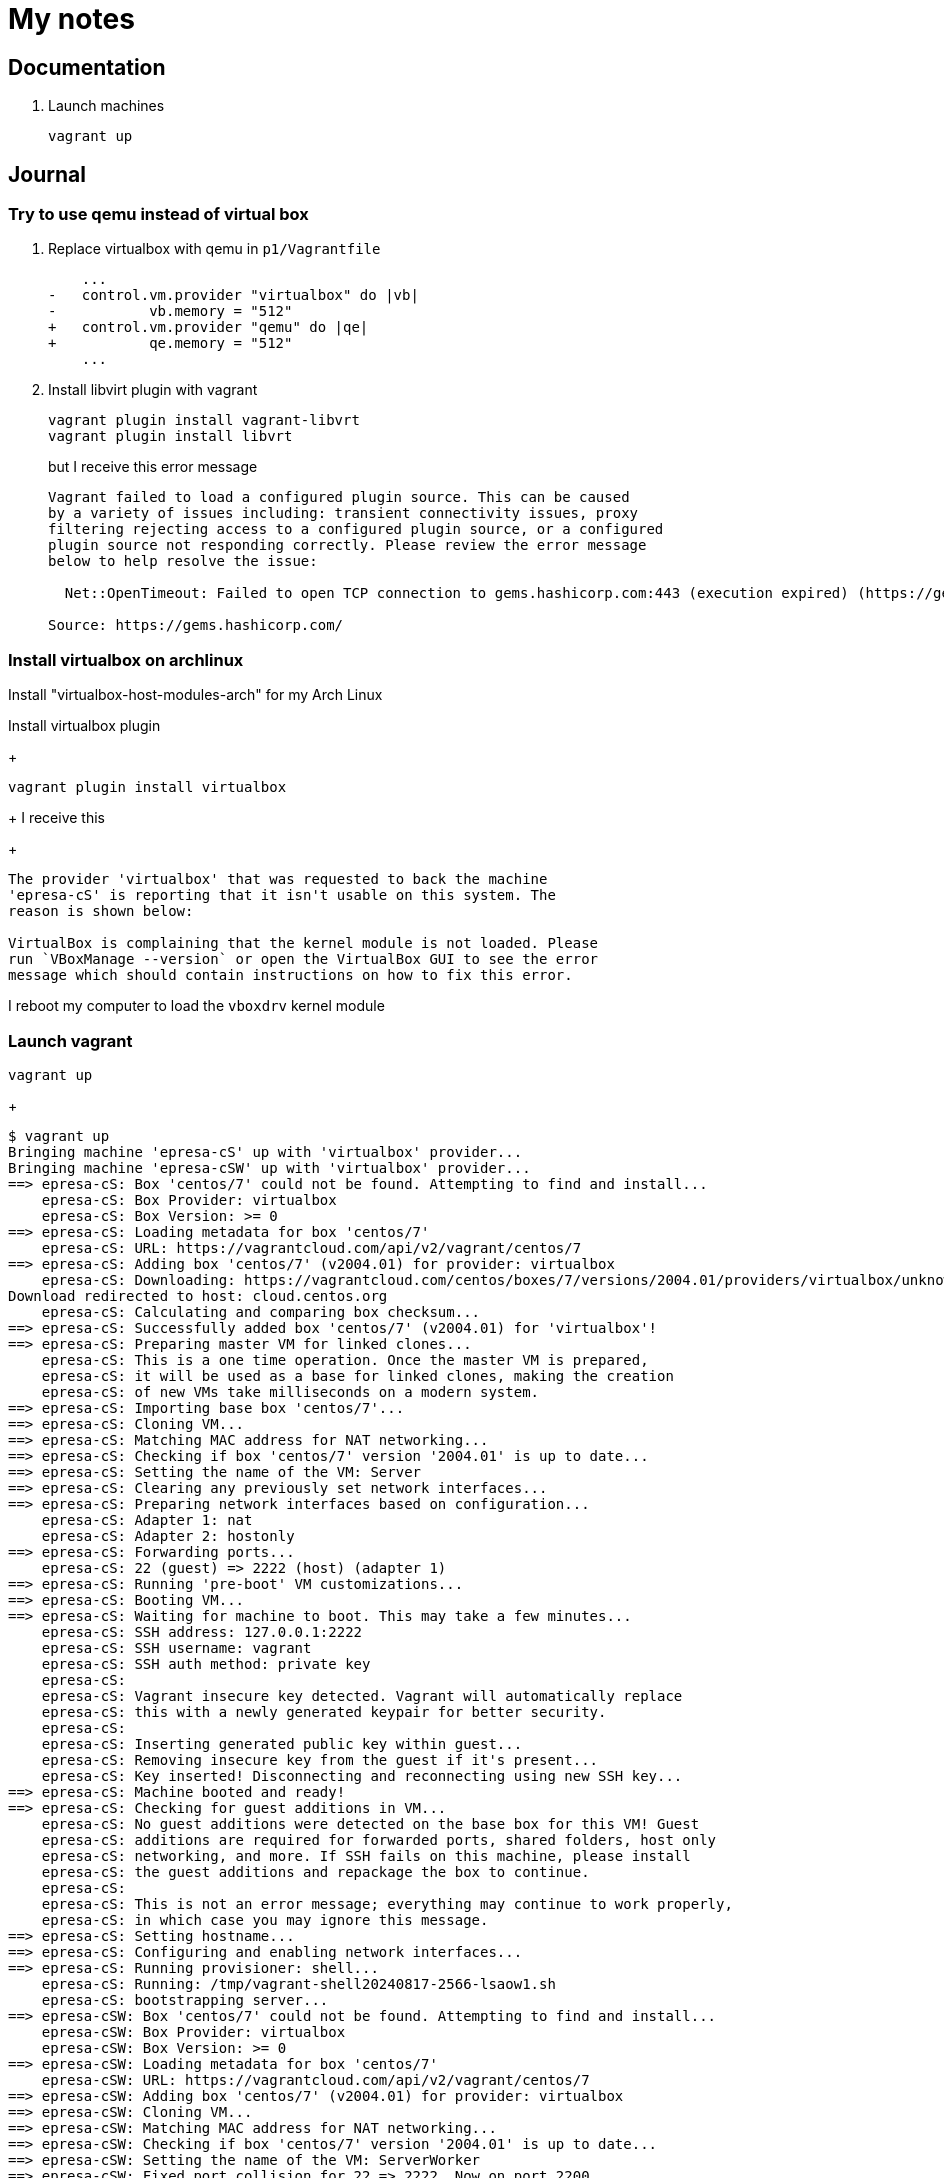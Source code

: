 = My notes

== Documentation

. Launch machines
+
----
vagrant up
----

== Journal

=== Try to use qemu instead of virtual box

. Replace virtualbox with qemu in `p1/Vagrantfile`
+
[source, patch]
----
    ...
-   control.vm.provider "virtualbox" do |vb|
-           vb.memory = "512"
+   control.vm.provider "qemu" do |qe|
+           qe.memory = "512"
    ...
----

. Install libvirt plugin with vagrant
+
----
vagrant plugin install vagrant-libvrt
vagrant plugin install libvrt
----
+
but I receive this error message
+
----
Vagrant failed to load a configured plugin source. This can be caused
by a variety of issues including: transient connectivity issues, proxy
filtering rejecting access to a configured plugin source, or a configured
plugin source not responding correctly. Please review the error message
below to help resolve the issue:

  Net::OpenTimeout: Failed to open TCP connection to gems.hashicorp.com:443 (execution expired) (https://gems.hashicorp.com/specs.4.8.gz)

Source: https://gems.hashicorp.com/
----

=== Install virtualbox on archlinux

Install "virtualbox-host-modules-arch" for my Arch Linux

Install virtualbox plugin
+
----
vagrant plugin install virtualbox
----
+
I receive this
+
----
The provider 'virtualbox' that was requested to back the machine
'epresa-cS' is reporting that it isn't usable on this system. The
reason is shown below:

VirtualBox is complaining that the kernel module is not loaded. Please
run `VBoxManage --version` or open the VirtualBox GUI to see the error
message which should contain instructions on how to fix this error.
----

I reboot my computer to load the `vboxdrv` kernel module

=== Launch vagrant

----
vagrant up
----
+
----
$ vagrant up
Bringing machine 'epresa-cS' up with 'virtualbox' provider...
Bringing machine 'epresa-cSW' up with 'virtualbox' provider...
==> epresa-cS: Box 'centos/7' could not be found. Attempting to find and install...
    epresa-cS: Box Provider: virtualbox
    epresa-cS: Box Version: >= 0
==> epresa-cS: Loading metadata for box 'centos/7'
    epresa-cS: URL: https://vagrantcloud.com/api/v2/vagrant/centos/7
==> epresa-cS: Adding box 'centos/7' (v2004.01) for provider: virtualbox
    epresa-cS: Downloading: https://vagrantcloud.com/centos/boxes/7/versions/2004.01/providers/virtualbox/unknown/vagrant.box
Download redirected to host: cloud.centos.org
    epresa-cS: Calculating and comparing box checksum...
==> epresa-cS: Successfully added box 'centos/7' (v2004.01) for 'virtualbox'!
==> epresa-cS: Preparing master VM for linked clones...
    epresa-cS: This is a one time operation. Once the master VM is prepared,
    epresa-cS: it will be used as a base for linked clones, making the creation
    epresa-cS: of new VMs take milliseconds on a modern system.
==> epresa-cS: Importing base box 'centos/7'...
==> epresa-cS: Cloning VM...
==> epresa-cS: Matching MAC address for NAT networking...
==> epresa-cS: Checking if box 'centos/7' version '2004.01' is up to date...
==> epresa-cS: Setting the name of the VM: Server
==> epresa-cS: Clearing any previously set network interfaces...
==> epresa-cS: Preparing network interfaces based on configuration...
    epresa-cS: Adapter 1: nat
    epresa-cS: Adapter 2: hostonly
==> epresa-cS: Forwarding ports...
    epresa-cS: 22 (guest) => 2222 (host) (adapter 1)
==> epresa-cS: Running 'pre-boot' VM customizations...
==> epresa-cS: Booting VM...
==> epresa-cS: Waiting for machine to boot. This may take a few minutes...
    epresa-cS: SSH address: 127.0.0.1:2222
    epresa-cS: SSH username: vagrant
    epresa-cS: SSH auth method: private key
    epresa-cS:
    epresa-cS: Vagrant insecure key detected. Vagrant will automatically replace
    epresa-cS: this with a newly generated keypair for better security.
    epresa-cS:
    epresa-cS: Inserting generated public key within guest...
    epresa-cS: Removing insecure key from the guest if it's present...
    epresa-cS: Key inserted! Disconnecting and reconnecting using new SSH key...
==> epresa-cS: Machine booted and ready!
==> epresa-cS: Checking for guest additions in VM...
    epresa-cS: No guest additions were detected on the base box for this VM! Guest
    epresa-cS: additions are required for forwarded ports, shared folders, host only
    epresa-cS: networking, and more. If SSH fails on this machine, please install
    epresa-cS: the guest additions and repackage the box to continue.
    epresa-cS:
    epresa-cS: This is not an error message; everything may continue to work properly,
    epresa-cS: in which case you may ignore this message.
==> epresa-cS: Setting hostname...
==> epresa-cS: Configuring and enabling network interfaces...
==> epresa-cS: Running provisioner: shell...
    epresa-cS: Running: /tmp/vagrant-shell20240817-2566-lsaow1.sh
    epresa-cS: bootstrapping server...
==> epresa-cSW: Box 'centos/7' could not be found. Attempting to find and install...
    epresa-cSW: Box Provider: virtualbox
    epresa-cSW: Box Version: >= 0
==> epresa-cSW: Loading metadata for box 'centos/7'
    epresa-cSW: URL: https://vagrantcloud.com/api/v2/vagrant/centos/7
==> epresa-cSW: Adding box 'centos/7' (v2004.01) for provider: virtualbox
==> epresa-cSW: Cloning VM...
==> epresa-cSW: Matching MAC address for NAT networking...
==> epresa-cSW: Checking if box 'centos/7' version '2004.01' is up to date...
==> epresa-cSW: Setting the name of the VM: ServerWorker
==> epresa-cSW: Fixed port collision for 22 => 2222. Now on port 2200.
==> epresa-cSW: Clearing any previously set network interfaces...
==> epresa-cSW: Preparing network interfaces based on configuration...
    epresa-cSW: Adapter 1: nat
    epresa-cSW: Adapter 2: hostonly
==> epresa-cSW: Forwarding ports...
    epresa-cSW: 22 (guest) => 2200 (host) (adapter 1)
==> epresa-cSW: Running 'pre-boot' VM customizations...
==> epresa-cSW: Booting VM...
==> epresa-cSW: Waiting for machine to boot. This may take a few minutes...
    epresa-cSW: SSH address: 127.0.0.1:2200
    epresa-cSW: SSH username: vagrant
    epresa-cSW: SSH auth method: private key
    epresa-cSW:
    epresa-cSW: Vagrant insecure key detected. Vagrant will automatically replace
    epresa-cSW: this with a newly generated keypair for better security.
    epresa-cSW:
    epresa-cSW: Inserting generated public key within guest...
    epresa-cSW: Removing insecure key from the guest if it's present...
    epresa-cSW: Key inserted! Disconnecting and reconnecting using new SSH key...
==> epresa-cSW: Machine booted and ready!
==> epresa-cSW: Checking for guest additions in VM...
    epresa-cSW: No guest additions were detected on the base box for this VM! Guest
    epresa-cSW: additions are required for forwarded ports, shared folders, host only
    epresa-cSW: networking, and more. If SSH fails on this machine, please install
    epresa-cSW: the guest additions and repackage the box to continue.
    epresa-cSW:
    epresa-cSW: This is not an error message; everything may continue to work properly,
    epresa-cSW: in which case you may ignore this message.
==> epresa-cSW: Setting hostname...
==> epresa-cSW: Configuring and enabling network interfaces...
==> epresa-cSW: Running provisioner: shell...
    epresa-cSW: Running: /tmp/vagrant-shell20240817-2566-2sojqr.sh
    epresa-cSW: bootstrapping serverWorker...
----

=== Add an environment variable to the vagrantfile

Resource: https://www.ryanchapin.com/using-environment-variables-in-a-vagrant-file/[Using Environment Variables in a Vagrant File]

[source,patch]
----
-  control.vm.hostname =  ENV['WHOAMI']
+  control.vm.hostname = "epresa-cS"
----

Add environment variable

----
$ echo $WHOAMI
epresa-cS
----

But got this after `vagrant up`

----
Vagrant failed to initialize at a very early stage:

There was an error loading a Vagrantfile. The file being loaded
and the error message are shown below. This is usually caused by
an invalid or undefined variable.

Path: /opt/vagrant/embedded/gems/gems/vagrant-2.4.1/plugins/kernel_v2/config/vm.rb
Line number: 0
Message: undefined method `to_sym'
----

=== Connect over SSH

Launch

----
vagrant up
----

Connect with

----
vagrant ssh epresa-cS
vagrant ssh epresa-cSW
----

=== Get the sshd config

After to be connected to the machine, I print the sshd config

----
[vagrant@epresa-cS ~]$ sudo cat  /etc/ssh/sshd_config  | grep -v "^#" | grep -v "^$"
HostKey /etc/ssh/ssh_host_rsa_key
HostKey /etc/ssh/ssh_host_ecdsa_key
HostKey /etc/ssh/ssh_host_ed25519_key
SyslogFacility AUTHPRIV
AuthorizedKeysFile      .ssh/authorized_keys
PasswordAuthentication no
ChallengeResponseAuthentication no
GSSAPIAuthentication yes
GSSAPICleanupCredentials no
UsePAM yes
X11Forwarding yes
UseDNS no
AcceptEnv LANG LC_CTYPE LC_NUMERIC LC_TIME LC_COLLATE LC_MONETARY LC_MESSAGES
AcceptEnv LC_PAPER LC_NAME LC_ADDRESS LC_TELEPHONE LC_MEASUREMENT
AcceptEnv LC_IDENTIFICATION LC_ALL LANGUAGE
AcceptEnv XMODIFIERS
Subsystem       sftp    /usr/libexec/openssh/sftp-server
----

And print the public ssh key

----
[vagrant@epresa-cS ~]$ cat ~/.ssh/authorized_keys
ssh-ed25519 AAAAC3NzaC1lZDI1NTE5AAAAIOWG7FyvvixzfNOgf6pR2IgNqjtBlGO06bnVAmTIp/XD vagrant
----

It's interresting, because we can understand that vagrant create automaticly ssh keys for the connection

=== Setup a VPS

I discover a nice feature, https://en.wikipedia.org/wiki/Wake-on-LAN[Wake-on-LAN]

resouce: https://wiki.archlinux.org/title/Wake-on-LAN#On_the_same_LAN[arch wiki]

Got my mate public key with

----
curl https://github.com/${USERNAME}.keys
----

I choosed Arch linux as VPS ditribution because I am use to with this one.
And I want to know what is the best between arch and debian...

=== VPS user

----
[theo@iot ~]$ vagrant plugin install virtualbox
Installing the 'virtualbox' plugin. This can take a few minutes...
Vagrant failed to properly resolve required dependencies. These
errors can commonly be caused by misconfigured plugin installations
or transient network issues. The reported error is:

conflicting dependencies bigdecimal (= 3.1.3) and bigdecimal (= 3.1.8)
  Activated bigdecimal-3.1.8
  which does not match conflicting dependency (= 3.1.3)

  Conflicting dependency chains:
    bigdecimal (= 3.1.8), 3.1.8 activated

  versus:
    bigdecimal (= 3.1.3)

  Gems matching bigdecimal (= 3.1.3):
    bigdecimal-3.1.3
----

Configure the firewall to avoid trouble from my mates
(avoid any ping to other devices)

[source, bash]
----
ufw deny out to 192.168.1.0/24 # my LAN
ufw allow out to 192.168.1.1 # gateway
ufw default allow outgoing # get access to the web
----

=== Try to install k3s on CenOS

----
[vagrant@epresa-cS ~]$ curl -sfL https://get.k3s.io | sh -
[INFO]  Finding release for channel stable
[INFO]  Using v1.30.3+k3s1 as release
[INFO]  Downloading hash https://github.com/k3s-io/k3s/releases/download/v1.30.3+k3s1/sha256sum-amd64.txt
[INFO]  Downloading binary https://github.com/k3s-io/k3s/releases/download/v1.30.3+k3s1/k3s
[INFO]  Verifying binary download
[INFO]  Installing k3s to /usr/local/bin/k3s
[INFO]  Finding available k3s-selinux versions
Loaded plugins: fastestmirror
Determining fastest mirrors
Could not retrieve mirrorlist http://mirrorlist.centos.org/?release=7&arch=x86_64&repo=os&infra=vag error was
14: curl#6 - "Could not resolve host: mirrorlist.centos.org; Unknown error"


 One of the configured repositories failed (Unknown),
 and yum doesn't have enough cached data to continue. At this point the only
 safe thing yum can do is fail. There are a few ways to work "fix" this:

     1. Contact the upstream for the repository and get them to fix the problem.

     2. Reconfigure the baseurl/etc. for the repository, to point to a working
        upstream. This is most often useful if you are using a newer
        distribution release than is supported by the repository (and the
        packages for the previous distribution release still work).

     3. Run the command with the repository temporarily disabled
            yum --disablerepo=<repoid> ...

     4. Disable the repository permanently, so yum won't use it by default. Yum
        will then just ignore the repository until you permanently enable it
        again or use --enablerepo for temporary usage:

            yum-config-manager --disable <repoid>
        or
            subscription-manager repos --disable=<repoid>

     5. Configure the failing repository to be skipped, if it is unavailable.
        Note that yum will try to contact the repo. when it runs most commands,
        so will have to try and fail each time (and thus. yum will be be much
        slower). If it is a very temporary problem though, this is often a nice
        compromise:

            yum-config-manager --save --setopt=<repoid>.skip_if_unavailable=true

Cannot find a valid baseurl for repo: base/7/x86_64
----

CenOS is yet deprecated (see https://rockylinux.org/about[rocky linux about]) so we changed for Debian.

=== K3S : Server and Agent

____
Resource: https://docs.k3s.io/installation/configuration#configuration-with-install-script[Configuration with install script]
____

First machine (Server)

----
curl -sfL https://get.k3s.io | INSTALL_K3S_EXEC="server" sh -s - --flannel-backend none --token "mypassword"
----

Second machine (ServerWorker)

----
curl -sfL https://get.k3s.io | INSTALL_K3S_EXEC="agent" K3S_TOKEN="mypassword" sh -s - --server https://192.168.56.110
----

=== Troubleshooting: vagrant up take times

____
resource: robin gave me this https://youtu.be/JLnjMCRLcCo?t=240[video and time]
____

The first machine (server) has good installed, but the second (agent) take much time.

. I connect to the agent with ssh
. Kill the k3s process
+
----
sudo kill $(pgrep k3s)
----

. Check the command (value of `ExecStart=`) from `/etc/systemd/system/k3s-agent.service`
+
----
tail /etc/systemd/system/k3s-agent.service
----

. Run it
+
----
vagrant@theoSW:~$ sudo /usr/local/bin/k3s agent '--server' 'https://192.168.56.110' --flannel-iface 'eth1' --token mypassword
INFO[0000] Found ip 192.168.56.111 from iface eth1
INFO[0000] Starting k3s agent v1.30.3+k3s1 (f6466040)
INFO[0000] Adding server to load balancer k3s-agent-load-balancer: 192.168.56.110:443
INFO[0000] Running load balancer k3s-agent-load-balancer 127.0.0.1:6444 -> [192.168.56.110:443] [default: 192.168.56.110:443]
ERRO[0000] failed to get CA certs: Get "https://127.0.0.1:6444/cacerts": read tcp 127.0.0.1:42446->127.0.0.1:6444: read: connection reset by peer
...
ERRO[0004] failed to get CA certs: Get "https://127.0.0.1:6444/cacerts": read tcp 127.0.0.1:52174->127.0.0.1:6444: read: connection reset by peer
----

. Run it with debug flag
+
----
vagrant@theoSW:~$ sudo /usr/local/bin/k3s agent '--server' 'https://192.168.56.110' --flannel-iface 'eth1' --token mypassword --debug
INFO[0000] Found ip 192.168.56.111 from iface eth1
INFO[0000] Starting k3s agent v1.30.3+k3s1 (f6466040)
INFO[0000] Adding server to load balancer k3s-agent-load-balancer: 192.168.56.110:443
INFO[0000] Running load balancer k3s-agent-load-balancer 127.0.0.1:6444 -> [192.168.56.110:443] [default: 192.168.56.110:443]
DEBU[0000] Supervisor proxy using supervisor=https://127.0.0.1:6444 apiserver=https://127.0.0.1:6444 lb=true
DEBU[0000] Dial error from load balancer k3s-agent-load-balancer after 560.311µs: dial tcp 192.168.56.110:443: connect: connection refused
DEBU[0000] Health checks for all servers in load balancer k3s-agent-load-balancer have failed: retrying with health checks ignored
DEBU[0000] Dial error from load balancer k3s-agent-load-balancer after 642.917µs: dial tcp 192.168.56.110:443: connect: connection refused
DEBU[0000] Incoming conn 127.0.0.1:43070, error dialing load balancer servers: all servers failed
ERRO[0000] failed to get CA certs: Get "https://127.0.0.1:6444/cacerts": EOF
----

. Connect to the server and try to precise the `eth1` as nic with flannel-iface's flag
+
----
vagrant@theoS:~$ sudo /usr/local/bin/k3s server '--flannel-backend' 'none' '--token' 'mypassword' --flannel-iface 'eth1'
INFO[0000] Found ip 192.168.56.110 from iface eth1
INFO[0000] Starting k3s v1.30.3+k3s1 (f6466040)
INFO[0000] Configuring sqlite3 database connection pooling: maxIdleConns=2, maxOpenConns=0, connMaxLifetime=0s
INFO[0000] Configuring database table schema and indexes, this may take a moment...
INFO[0000] Database tables and indexes are up to date
INFO[0000] Kine available at unix://kine.sock
INFO[0000] Reconciling bootstrap data between datastore and disk
INFO[0000] certificate CN=k3s,O=k3s signed by CN=k3s-server-ca@1724327973: notBefore=2024-08-22 11:59:33 +0000 UTC notAfter=2025-08-22 12:35:50 +0000 UTC
INFO[0000] Running kube-apiserver --advertise-address=192.168.56.110 --advertise-port=6443 --allow-privileged=true --anonymous-auth=false --api-audiences=https://kubernetes.default.svc.cluster.local,k3s --authorization-mode=Node,RBAC --bind-address=127.0.0.1 --cert-dir=/var/lib/rancher/k3s/server/tls/temporary-certs --client-ca-file=/var/lib/rancher/k3s/server/tls/client-ca.crt --egress-selector-config-file=/var/lib/rancher/k3s/server/etc/egress-selector-config.yaml --enable-admission-plugins=NodeRestriction --enable-aggregator-routing=true --enable-bootstrap-token-auth=true --etcd-servers=unix://kine.sock --kubelet-certificate-authority=/var/lib/rancher/k3s/server/tls/server-ca.crt --kubelet-client-certificate=/var/lib/rancher/k3s/server/tls/client-kube-apiserver.crt --kubelet-client-key=/var/lib/rancher/k3s/server/tls/client-kube-apiserver.key --kubelet-preferred-address-types=InternalIP,ExternalIP,Hostname --profiling=false --proxy-client-cert-file=/var/lib/rancher/k3s/server/tls/client-auth-proxy.crt --proxy-client-key-file=/var/lib/rancher/k3s/server/tls/client-auth-proxy.key --requestheader-allowed-names=system:auth-proxy --requestheader-client-ca-file=/var/lib/rancher/k3s/server/tls/request-header-ca.crt --requestheader-extra-headers-prefix=X-Remote-Extra- --requestheader-group-headers=X-Remote-Group --requestheader-username-headers=X-Remote-User --secure-port=6444 --service-account-issuer=https://kubernetes.default.svc.cluster.local --service-account-key-file=/var/lib/rancher/k3s/server/tls/service.key --service-account-signing-key-file=/var/lib/rancher/k3s/server/tls/service.current.key --service-cluster-ip-range=10.43.0.0/16 --service-node-port-range=30000-32767 --storage-backend=etcd3 --tls-cert-file=/var/lib/rancher/k3s/server/tls/serving-kube-apiserver.crt --tls-cipher-suites=TLS_ECDHE_ECDSA_WITH_AES_256_GCM_SHA384,TLS_ECDHE_RSA_WITH_AES_256_GCM_SHA384,TLS_ECDHE_ECDSA_WITH_AES_128_GCM_SHA256,TLS_ECDHE_RSA_WITH_AES_128_GCM_SHA256,TLS_ECDHE_ECDSA_WITH_CHACHA20_POLY1305,TLS_ECDHE_RSA_WITH_CHACHA20_POLY1305 --tls-private-key-file=/var/lib/rancher/k3s/server/tls/serving-kube-apiserver.key
INFO[0000] Running kube-scheduler --authentication-kubeconfig=/var/lib/rancher/k3s/server/cred/scheduler.kubeconfig --authorization-kubeconfig=/var/lib/rancher/k3s/server/cred/scheduler.kubeconfig --bind-address=127.0.0.1 --kubeconfig=/var/lib/rancher/k3s/server/cred/scheduler.kubeconfig --leader-elect=false --profiling=false --secure-port=10259
INFO[0000] Running kube-controller-manager --allocate-node-cidrs=true --authentication-kubeconfig=/var/lib/rancher/k3s/server/cred/controller.kubeconfig --authorization-kubeconfig=/var/lib/rancher/k3s/server/cred/controller.kubeconfig --bind-address=127.0.0.1 --cluster-cidr=10.42.0.0/16 --cluster-signing-kube-apiserver-client-cert-file=/var/lib/rancher/k3s/server/tls/client-ca.nochain.crt --cluster-signing-kube-apiserver-client-key-file=/var/lib/rancher/k3s/server/tls/client-ca.key --cluster-signing-kubelet-client-cert-file=/var/lib/rancher/k3s/server/tls/client-ca.nochain.crt --cluster-signing-kubelet-client-key-file=/var/lib/rancher/k3s/server/tls/client-ca.key --cluster-signing-kubelet-serving-cert-file=/var/lib/rancher/k3s/server/tls/server-ca.nochain.crt --cluster-signing-kubelet-serving-key-file=/var/lib/rancher/k3s/server/tls/server-ca.key --cluster-signing-legacy-unknown-cert-file=/var/lib/rancher/k3s/server/tls/server-ca.nochain.crt --cluster-signing-legacy-unknown-key-file=/var/lib/rancher/k3s/server/tls/server-ca.key --configure-cloud-routes=false --controllers=*,tokencleaner,-service,-route,-cloud-node-lifecycle --kubeconfig=/var/lib/rancher/k3s/server/cred/controller.kubeconfig --leader-elect=false --profiling=false --root-ca-file=/var/lib/rancher/k3s/server/tls/server-ca.crt --secure-port=10257 --service-account-private-key-file=/var/lib/rancher/k3s/server/tls/service.current.key --service-cluster-ip-range=10.43.0.0/16 --use-service-account-credentials=true
INFO[0000] Waiting for API server to become available
I0822 12:35:50.319443    2535 options.go:221] external host was not specified, using 192.168.56.110
I0822 12:35:50.324932    2535 server.go:156] Version: v1.30.3+k3s1
I0822 12:35:50.325384    2535 server.go:158] "Golang settings" GOGC="" GOMAXPROCS="" GOTRACEBACK=""
I0822 12:35:50.362436    2535 plugins.go:157] Loaded 12 mutating admission controller(s) successfully in the following order: NamespaceLifecycle,LimitRanger,ServiceAccount,NodeRestriction,TaintNodesByCondition,Priority,DefaultTolerationSeconds,DefaultStorageClass,StorageObjectInUseProtection,RuntimeClass,DefaultIngressClass,MutatingAdmissionWebhook.
I0822 12:35:50.371712    2535 shared_informer.go:313] Waiting for caches to sync for node_authorizer
INFO[0000] Running cloud-controller-manager --allocate-node-cidrs=true --authentication-kubeconfig=/var/lib/rancher/k3s/server/cred/cloud-controller.kubeconfig --authorization-kubeconfig=/var/lib/rancher/k3s/server/cred/cloud-controller.kubeconfig --bind-address=127.0.0.1 --cloud-config=/var/lib/rancher/k3s/server/etc/cloud-config.yaml --cloud-provider=k3s --cluster-cidr=10.42.0.0/16 --configure-cloud-routes=false --controllers=*,-route --feature-gates=CloudDualStackNodeIPs=true --kubeconfig=/var/lib/rancher/k3s/server/cred/cloud-controller.kubeconfig --leader-elect=false --leader-elect-resource-name=k3s-cloud-controller-manager --node-status-update-frequency=1m0s --profiling=false
I0822 12:35:50.371757    2535 shared_informer.go:313] Waiting for caches to sync for *generic.policySource[*k8s.io/api/admissionregistration/v1.ValidatingAdmissionPolicy,*k8s.io/api/admissionregistration/v1.ValidatingAdmissionPolicyBinding,k8s.io/apiserver/pkg/admission/plugin/policy/validating.Validator]
I0822 12:35:50.372801    2535 plugins.go:160] Loaded 13 validating admission controller(s) successfully in the following order: LimitRanger,ServiceAccount,PodSecurity,Priority,PersistentVolumeClaimResize,RuntimeClass,CertificateApproval,CertificateSigning,ClusterTrustBundleAttest,CertificateSubjectRestriction,ValidatingAdmissionPolicy,ValidatingAdmissionWebhook,ResourceQuota.
I0822 12:35:50.388170    2535 instance.go:299] Using reconciler: lease
INFO[0000] Server node token is available at /var/lib/rancher/k3s/server/token
INFO[0000] To join server node to cluster: k3s server -s https://10.0.2.15:6443 -t ${SERVER_NODE_TOKEN}
INFO[0000] Agent node token is available at /var/lib/rancher/k3s/server/agent-token
INFO[0000] To join agent node to cluster: k3s agent -s https://10.0.2.15:6443 -t ${AGENT_NODE_TOKEN}
INFO[0000] Wrote kubeconfig /etc/rancher/k3s/k3s.yaml
INFO[0000] Run: k3s kubectl
I0822 12:35:50.418509    2535 handler.go:286] Adding GroupVersion apiextensions.k8s.io v1 to ResourceManager
W0822 12:35:50.418856    2535 genericapiserver.go:733] Skipping API apiextensions.k8s.io/v1beta1 because it has no resources.
INFO[0001] Waiting to retrieve agent configuration; server is not ready: starting
I0822 12:35:51.221117    2535 handler.go:286] Adding GroupVersion  v1 to ResourceManager
I0822 12:35:51.277037    2535 instance.go:696] API group "internal.apiserver.k8s.io" is not enabled, skipping.
W0822 12:35:51.363648    2535 reflector.go:547] storage/cacher.go:/horizontalpodautoscalers: failed to list *autoscaling.HorizontalPodAutoscaler: rpc error: code = Unavailable desc = error reading from server: EOF
E0822 12:35:51.363719    2535 cacher.go:475] cacher (horizontalpodautoscalers.autoscaling): unexpected ListAndWatch error: failed to list *autoscaling.HorizontalPodAutoscaler: rpc error: code = Unavailable desc = error reading from server: EOF; reinitializing...
INFO[0011] Password verified locally for node theos
INFO[0011] certificate CN=theos signed by CN=k3s-server-ca@1724327973: notBefore=2024-08-22 11:59:33 +0000 UTC notAfter=2025-08-22 12:36:01 +0000 UTC
INFO[0012] certificate CN=system:node:theos,O=system:nodes signed by CN=k3s-client-ca@1724327973: notBefore=2024-08-22 11:59:33 +0000 UTC notAfter=2025-08-22 12:36:01 +0000 UTC
INFO[0012] Module overlay was already loaded
INFO[0012] Module nf_conntrack was already loaded
INFO[0012] Module br_netfilter was already loaded
INFO[0012] Module iptable_nat was already loaded
INFO[0012] Module iptable_filter was already loaded
INFO[0012] Logging containerd to /var/lib/rancher/k3s/agent/containerd/containerd.log
INFO[0012] Running containerd -c /var/lib/rancher/k3s/agent/etc/containerd/config.toml -a /run/k3s/containerd/containerd.sock --state /run/k3s/containerd --root /var/lib/rancher/k3s/agent/containerd
INFO[0013] containerd is now running
INFO[0013] Creating k3s-cert-monitor event broadcaster
INFO[0013] Connecting to proxy                           url="wss://127.0.0.1:6443/v1-k3s/connect"
INFO[0013] Running kubelet --address=0.0.0.0 --allowed-unsafe-sysctls=net.ipv4.ip_forward,net.ipv6.conf.all.forwarding --anonymous-auth=false --authentication-token-webhook=true --authorization-mode=Webhook --cgroup-driver=cgroupfs --client-ca-file=/var/lib/rancher/k3s/agent/client-ca.crt --cloud-provider=external --cluster-dns=10.43.0.10 --cluster-domain=cluster.local --container-runtime-endpoint=unix:///run/k3s/containerd/containerd.sock --containerd=/run/k3s/containerd/containerd.sock --eviction-hard=imagefs.available<5%,nodefs.available<5% --eviction-minimum-reclaim=imagefs.available=10%,nodefs.available=10% --fail-swap-on=false --feature-gates=CloudDualStackNodeIPs=true --healthz-bind-address=127.0.0.1 --hostname-override=theos --kubeconfig=/var/lib/rancher/k3s/agent/kubelet.kubeconfig --kubelet-cgroups=/k3s --node-ip=192.168.56.110 --node-labels= --pod-manifest-path=/var/lib/rancher/k3s/agent/pod-manifests --read-only-port=0 --resolv-conf=/etc/resolv.conf --serialize-image-pulls=false --tls-cert-file=/var/lib/rancher/k3s/agent/serving-kubelet.crt --tls-private-key-file=/var/lib/rancher/k3s/agent/serving-kubelet.key
INFO[0013] Handling backend connection request [theos]
INFO[0013] Remotedialer connected to proxy               url="wss://127.0.0.1:6443/v1-k3s/connect"
ERRO[0013] Sending HTTP 503 response to 127.0.0.1:58444: runtime core not ready
INFO[0013] Running kube-proxy --cluster-cidr=10.42.0.0/16 --conntrack-max-per-core=0 --conntrack-tcp-timeout-close-wait=0s --conntrack-tcp-timeout-established=0s --healthz-bind-address=127.0.0.1 --hostname-override=theos --kubeconfig=/var/lib/rancher/k3s/agent/kubeproxy.kubeconfig --proxy-mode=iptables
E0822 12:36:03.526041    2535 server.go:1051] "Failed to retrieve node info" err="apiserver not ready"
E0822 12:36:04.696468    2535 server.go:1051] "Failed to retrieve node info" err="apiserver not ready"
E0822 12:36:07.053314    2535 server.go:1051] "Failed to retrieve node info" err="apiserver not ready"
E0822 12:36:11.095738    2535 server.go:1051] "Failed to retrieve node info" err="apiserver not ready"
Error: problem initializing API group "batch" : context deadline exceeded
ERRO[0021] apiserver exited: problem initializing API group "batch" : context deadline exceeded
----

== Meetings

=== Cyber reunion

____
2024-08-20: 12h00 on discord
____

Why CentOS ?

No particular reasons

tgrivel want to setup a VPS at home for working

== Resources

The Kubernetes Book (Nigel Poulton) : https://github.com/rohitg00/DevOps_Books/blob/main/The%20Kubernetes%20Book%20(Nigel%20Poulton)%20(z-lib.org).pdf

Kubernetes Crash Course for Absolute Beginners : https://youtu.be/s_o8dwzRlu4?si=bZlrSVcJXb9QpOOD 

Vagrant documentation : https://developer.hashicorp.com/vagrant/docs

Vagrant + K3s (vidéo en français) : https://www.youtube.com/watch?v=JLnjMCRLcCo

Vagrant cheat sheet : https://gist.github.com/wpscholar/a49594e2e2b918f4d0c4 
Pluralsight course : "Getting started with Kubernetes" 

La vidéo 04 06 présente un exemple de déploiement d'une application sur un cluster kubernetes via argo cd. La vidéo 04 02 parle également de l'interaction entre k8s et argo cd.
Kubernetes Playground : https://labs.play-with-k8s.com/ 
https://www.youtube.com/watch?v=JLnjMCRLcCo
https://portal.cloud.hashicorp.com/vagrant/discover?next=CgxXemN4TVRreU4xMD0%3D
HashiCorp Cloud Platform

=== Claude

==== what is the diference between k3s server and k3s agent ?

The main differences between a K3s server and a K3s agent are:

. Role:
** K3s server: Acts as the control plane, managing the cluster state and making global decisions.
** K3s agent: Runs workloads and communicates with the server to receive instructions.
. Components:
** K3s server: Runs etcd (or SQLite), API server, controller manager, and scheduler.
** K3s agent: Runs kubelet and kube-proxy.
. Deployment:
** K3s server: At least one is required in a cluster, can have multiple for high availability.
** K3s agent: Optional, used to add worker nodes to the cluster.
. Resource usage:
** K3s server: Generally requires more resources due to control plane components.
** K3s agent: Typically lighter on resource usage.
. Configuration:
** K3s server: Requires more configuration options for cluster management.
** K3s agent: Simpler configuration, mainly needs the server URL to join the cluster.

Would you like me to elaborate on any of these points or provide more information about K3s architecture?

==== but kubernetes has the same options?

You're right to ask about the comparison with standard Kubernetes. While K3s and standard Kubernetes share many concepts, there are some key differences:

. Simplification:
** K3s: Simplifies the server/agent distinction. A single binary can act as either server or agent.
** Kubernetes: Has a more complex architecture with separate components like kube-apiserver, kube-scheduler, etc.
. Resource footprint:
** K3s: Designed to be lightweight, with a smaller memory and CPU footprint.
** Kubernetes: Generally requires more resources, especially for the control plane.
. Installation and setup:
** K3s: Offers a simpler installation process, often with a single command.
** Kubernetes: Typically involves a more complex setup process.
. Default configurations:
** K3s: Comes with sensible defaults and built-in features like local storage provider.
** Kubernetes: Requires more manual configuration and add-ons.
. Use case focus:
** K3s: Targets edge computing, IoT, and resource-constrained environments.
** Kubernetes: Designed for a broader range of use cases, including large-scale deployments.

While K3s and Kubernetes share the server (control plane) and agent (worker) concepts, K3s simplifies this architecture to make it more accessible and lightweight. This is particularly useful for smaller deployments or resource-constrained environments.
